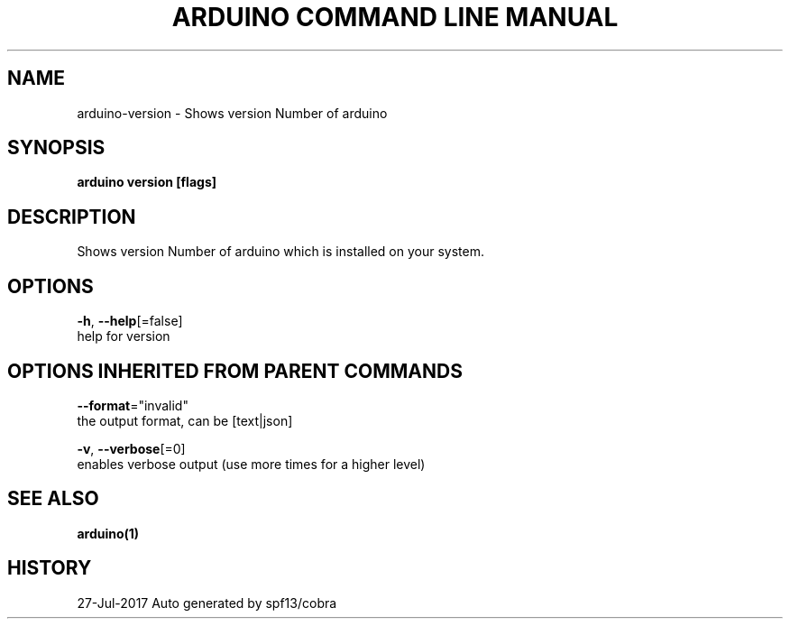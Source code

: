 .TH "ARDUINO COMMAND LINE MANUAL" "1" "Jul 2017" "Auto generated by spf13/cobra" "" 
.nh
.ad l


.SH NAME
.PP
arduino\-version \- Shows version Number of arduino


.SH SYNOPSIS
.PP
\fBarduino version [flags]\fP


.SH DESCRIPTION
.PP
Shows version Number of arduino which is installed on your system.


.SH OPTIONS
.PP
\fB\-h\fP, \fB\-\-help\fP[=false]
    help for version


.SH OPTIONS INHERITED FROM PARENT COMMANDS
.PP
\fB\-\-format\fP="invalid"
    the output format, can be [text|json]

.PP
\fB\-v\fP, \fB\-\-verbose\fP[=0]
    enables verbose output (use more times for a higher level)


.SH SEE ALSO
.PP
\fBarduino(1)\fP


.SH HISTORY
.PP
27\-Jul\-2017 Auto generated by spf13/cobra
